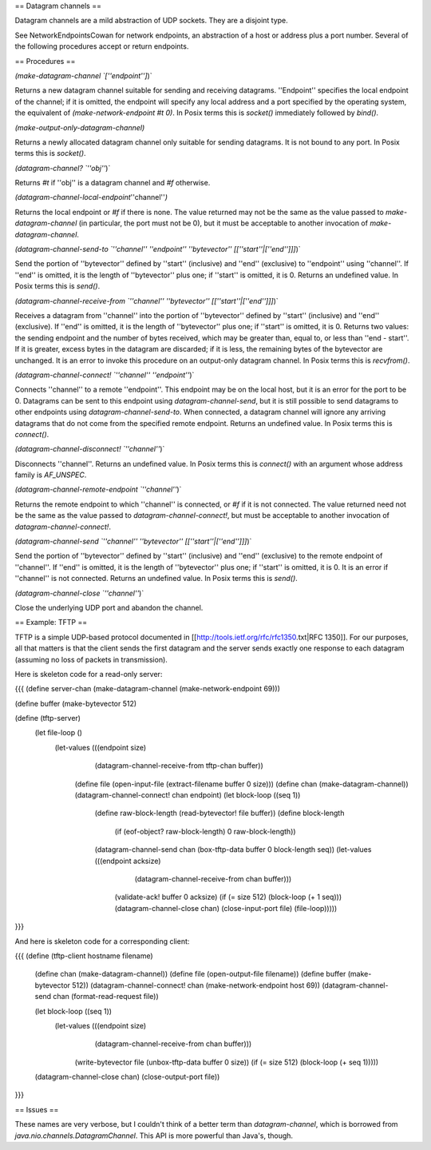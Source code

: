 == Datagram channels ==

Datagram channels are a mild abstraction of UDP sockets.  They are a disjoint type.

See NetworkEndpointsCowan for network endpoints, an abstraction of a host or address plus a port number.  Several of the following procedures accept or return endpoints.

== Procedures ==

`(make-datagram-channel `[''endpoint'']`)`

Returns a new datagram channel suitable for sending and receiving datagrams.  ''Endpoint'' specifies the local endpoint of the channel; if it is omitted, the endpoint will specify any local address and a port specified by the operating system, the equivalent of `(make-network-endpoint #t 0)`. In Posix terms this is `socket()` immediately followed by `bind()`.

`(make-output-only-datagram-channel)`

Returns a newly allocated datagram channel only suitable for sending datagrams.  It is not bound to any port.  In Posix terms this is `socket()`.

`(datagram-channel? `''obj''`)`

Returns `#t` if ''obj'' is a datagram channel and `#f` otherwise.

`(datagram-channel-local-endpoint`''channel''`)`

Returns the local endpoint or `#f` if there is none.  The value returned may not be the same as the value passed to `make-datagram-channel` (in particular, the port must not be 0), but it must be acceptable to another invocation of `make-datagram-channel`.

`(datagram-channel-send-to `''channel''` `''endpoint''` `''bytevector''` `[[''start''|[''end'']]]`)`

Send the portion of ''bytevector'' defined by ''start'' (inclusive) and ''end'' (exclusive) to ''endpoint'' using ''channel''.  If ''end'' is omitted, it is the length of ''bytevector'' plus one; if ''start'' is omitted, it is 0.  Returns an undefined value.  In Posix terms this is `send()`.

`(datagram-channel-receive-from `''channel''` `''bytevector''` `[[''start''|[''end'']]]`)`

Receives a datagram from ''channel'' into the portion of ''bytevector'' defined by ''start'' (inclusive) and ''end'' (exclusive).  If ''end'' is omitted, it is the length of ''bytevector'' plus one; if ''start'' is omitted, it is 0.  Returns two values: the sending endpoint and the number of bytes received, which may be greater than, equal to, or less than ''end - start''.  If it is greater, excess bytes in the datagram are discarded; if it is less, the remaining bytes of the bytevector are unchanged. It is an error to invoke this procedure on an output-only datagram channel.  In Posix terms this is `recvfrom()`.

`(datagram-channel-connect! `''channel''` `''endpoint''`)`

Connects ''channel'' to a remote ''endpoint''.  This endpoint may be on the local host, but it is an error for the port to be 0.  Datagrams can be sent to this endpoint using `datagram-channel-send`, but it is still possible to send datagrams to other endpoints using `datagram-channel-send-to`.  When connected, a datagram channel will ignore any arriving datagrams that do not come from the specified remote endpoint.  Returns an undefined value.  In Posix terms this is `connect()`.

`(datagram-channel-disconnect! `''channel''`)`

Disconnects ''channel''.  Returns an undefined value.  In Posix terms this is `connect()` with an argument whose address family is `AF_UNSPEC`.

`(datagram-channel-remote-endpoint `''channel''`)`

Returns the remote endpoint to which ''channel'' is connected, or `#f` if it is not connected.  The value returned need not be the same as the value passed to `datagram-channel-connect!`, but must be acceptable to another invocation of `datagram-channel-connect!`.

`(datagram-channel-send `''channel''` `''bytevector''` `[[''start''|[''end'']]]`)`

Send the portion of ''bytevector'' defined by ''start'' (inclusive) and ''end'' (exclusive) to the remote endpoint of ''channel''.  If ''end'' is omitted, it is the length of ''bytevector'' plus one; if ''start'' is omitted, it is 0.  It is an error if ''channel'' is not connected.  Returns an undefined value.  In Posix terms this is `send()`.

`(datagram-channel-close `''channel''`)`

Close the underlying UDP port and abandon the channel.

== Example: TFTP ==

TFTP is a simple UDP-based protocol documented in [[http://tools.ietf.org/rfc/rfc1350.txt|RFC 1350]].  For our purposes, all that matters is that the client sends the first datagram and the server sends exactly one response to each datagram (assuming no loss of packets in transmission).

Here is skeleton code for a read-only server:

{{{
(define server-chan (make-datagram-channel (make-network-endpoint 69)))

(define buffer (make-bytevector 512)

(define (tftp-server)
  (let file-loop ()
    (let-values (((endpoint size)
                 (datagram-channel-receive-from tftp-chan buffer))
      (define file (open-input-file (extract-filename buffer 0 size)))
      (define chan (make-datagram-channel))
      (datagram-channel-connect! chan endpoint)
      (let block-loop ((seq 1))
        (define raw-block-length (read-bytevector! file buffer))
        (define block-length
          (if (eof-object? raw-block-length) 0 raw-block-length))
        (datagram-channel-send chan (box-tftp-data buffer 0 block-length seq))
        (let-values (((endpoint acksize)
                     (datagram-channel-receive-from chan buffer)))
          (validate-ack! buffer 0 acksize)
          (if (= size 512) (block-loop (+ 1 seq)))
          (datagram-channel-close chan)
          (close-input-port file)
          (file-loop)))))
}}}

And here is skeleton code for a corresponding client:

{{{
(define (tftp-client hostname filename)
  (define chan (make-datagram-channel))
  (define file (open-output-file filename))
  (define buffer (make-bytevector 512))
  (datagram-channel-connect! chan (make-network-endpoint host 69))
  (datagram-channel-send chan (format-read-request file))

  (let block-loop ((seq 1))
    (let-values (((endpoint size)
                 (datagram-channel-receive-from chan buffer)))
      (write-bytevector file (unbox-tftp-data buffer 0 size))
      (if (= size 512) (block-loop (+ seq 1)))))
  (datagram-channel-close chan)
  (close-output-port file))
}}}

== Issues ==

These names are very verbose, but I couldn't think of a better term than `datagram-channel`, which is borrowed from `java.nio.channels.DatagramChannel`.  This API is more powerful than Java's, though.